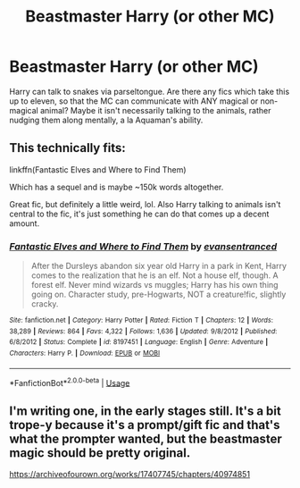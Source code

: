 #+TITLE: Beastmaster Harry (or other MC)

* Beastmaster Harry (or other MC)
:PROPERTIES:
:Author: Dux-El52
:Score: 19
:DateUnix: 1549124632.0
:DateShort: 2019-Feb-02
:FlairText: Request
:END:
Harry can talk to snakes via parseltongue. Are there any fics which take this up to eleven, so that the MC can communicate with ANY magical or non-magical animal? Maybe it isn't necessarily talking to the animals, rather nudging them along mentally, a la Aquaman's ability.


** This technically fits:

linkffn(Fantastic Elves and Where to Find Them)

Which has a sequel and is maybe ~150k words altogether.

Great fic, but definitely a little weird, lol. Also Harry talking to animals isn't central to the fic, it's just something he can do that comes up a decent amount.
:PROPERTIES:
:Author: anathea
:Score: 3
:DateUnix: 1549128082.0
:DateShort: 2019-Feb-02
:END:

*** [[https://www.fanfiction.net/s/8197451/1/][*/Fantastic Elves and Where to Find Them/*]] by [[https://www.fanfiction.net/u/651163/evansentranced][/evansentranced/]]

#+begin_quote
  After the Dursleys abandon six year old Harry in a park in Kent, Harry comes to the realization that he is an elf. Not a house elf, though. A forest elf. Never mind wizards vs muggles; Harry has his own thing going on. Character study, pre-Hogwarts, NOT a creature!fic, slightly cracky.
#+end_quote

^{/Site/:} ^{fanfiction.net} ^{*|*} ^{/Category/:} ^{Harry} ^{Potter} ^{*|*} ^{/Rated/:} ^{Fiction} ^{T} ^{*|*} ^{/Chapters/:} ^{12} ^{*|*} ^{/Words/:} ^{38,289} ^{*|*} ^{/Reviews/:} ^{864} ^{*|*} ^{/Favs/:} ^{4,322} ^{*|*} ^{/Follows/:} ^{1,636} ^{*|*} ^{/Updated/:} ^{9/8/2012} ^{*|*} ^{/Published/:} ^{6/8/2012} ^{*|*} ^{/Status/:} ^{Complete} ^{*|*} ^{/id/:} ^{8197451} ^{*|*} ^{/Language/:} ^{English} ^{*|*} ^{/Genre/:} ^{Adventure} ^{*|*} ^{/Characters/:} ^{Harry} ^{P.} ^{*|*} ^{/Download/:} ^{[[http://www.ff2ebook.com/old/ffn-bot/index.php?id=8197451&source=ff&filetype=epub][EPUB]]} ^{or} ^{[[http://www.ff2ebook.com/old/ffn-bot/index.php?id=8197451&source=ff&filetype=mobi][MOBI]]}

--------------

*FanfictionBot*^{2.0.0-beta} | [[https://github.com/tusing/reddit-ffn-bot/wiki/Usage][Usage]]
:PROPERTIES:
:Author: FanfictionBot
:Score: 3
:DateUnix: 1549128098.0
:DateShort: 2019-Feb-02
:END:


** I'm writing one, in the early stages still. It's a bit trope-y because it's a prompt/gift fic and that's what the prompter wanted, but the beastmaster magic should be pretty original.

[[https://archiveofourown.org/works/17407745/chapters/40974851]]
:PROPERTIES:
:Author: themadmage333
:Score: 0
:DateUnix: 1549148746.0
:DateShort: 2019-Feb-03
:END:
